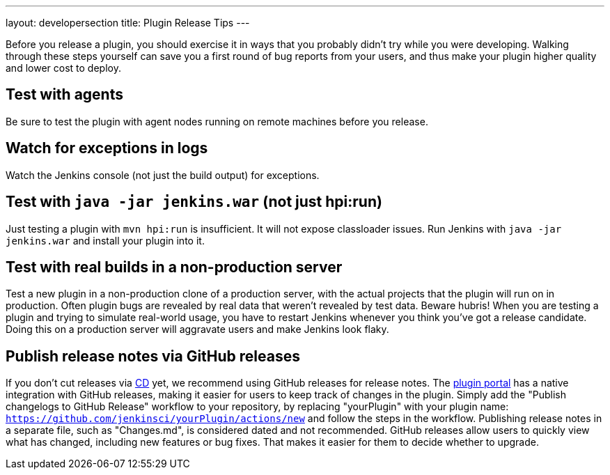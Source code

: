 ---
layout: developersection
title: Plugin Release Tips
---

Before you release a plugin, you should exercise it in ways that you probably didn't try while you were developing. 
Walking through these steps yourself can save you a first round of bug reports from your users, and thus make your plugin higher quality and lower cost to deploy.

== Test with agents
Be sure to test the plugin with agent nodes running on remote machines before you release.

== Watch for exceptions in logs

Watch the Jenkins console (not just the build output) for exceptions.

== Test with `java -jar jenkins.war` (not just hpi:run)

Just testing a plugin with `mvn hpi:run` is insufficient. It will not expose classloader issues.
Run Jenkins with `java -jar jenkins.war` and install your plugin into it.

== Test with real builds in a non-production server

Test a new plugin in a non-production clone of a production server, with the actual projects that the plugin will run on in production. 
Often plugin bugs are revealed by real data that weren't revealed by test data. 
Beware hubris! When you are testing a plugin and trying to simulate real-world usage, you have to restart Jenkins whenever you think you've got a release candidate. 
Doing this on a production server will aggravate users and make Jenkins look flaky.

== Publish release notes via GitHub releases

If you don't cut releases via link:../../publishing/releasing-cd[CD] yet, we recommend using GitHub releases for release notes.
The link:https://plugins.jenkins.io/[plugin portal] has a native integration with GitHub releases, making it easier for users to keep track of changes in the plugin.
Simply add the "Publish changelogs to GitHub Release" workflow to your repository, by replacing "yourPlugin" with your plugin name: `https://github.com/jenkinsci/yourPlugin/actions/new` and follow the steps in the workflow.
Publishing release notes in a separate file, such as "Changes.md", is considered dated and not recommended.
GitHub releases allow users to quickly view what has changed, including new features or bug fixes.
That makes it easier for them to decide whether to upgrade.
